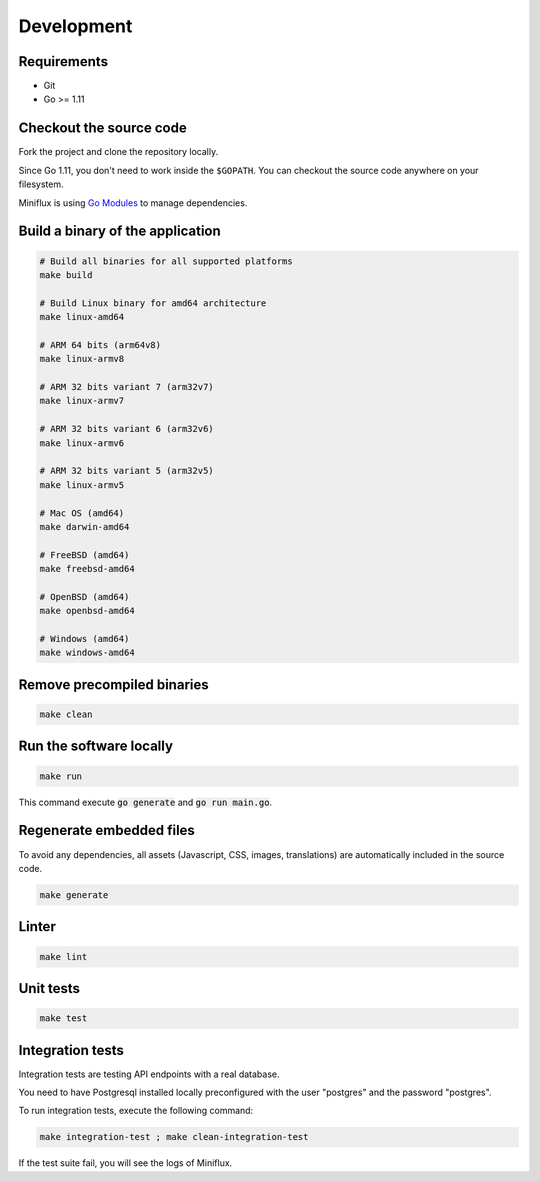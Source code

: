 Development
===========

Requirements
------------

- Git
- Go >= 1.11

.. _checkout-sources:

Checkout the source code
------------------------

Fork the project and clone the repository locally.

Since Go 1.11, you don't need to work inside the ``$GOPATH``.
You can checkout the source code anywhere on your filesystem.

Miniflux is using `Go Modules <https://github.com/golang/go/wiki/Modules>`_ to manage dependencies.

Build a binary of the application
---------------------------------

.. code:: bash

    # Build all binaries for all supported platforms
    make build

    # Build Linux binary for amd64 architecture
    make linux-amd64

    # ARM 64 bits (arm64v8)
    make linux-armv8

    # ARM 32 bits variant 7 (arm32v7)
    make linux-armv7

    # ARM 32 bits variant 6 (arm32v6)
    make linux-armv6

    # ARM 32 bits variant 5 (arm32v5)
    make linux-armv5

    # Mac OS (amd64)
    make darwin-amd64

    # FreeBSD (amd64)
    make freebsd-amd64

    # OpenBSD (amd64)
    make openbsd-amd64

    # Windows (amd64)
    make windows-amd64

Remove precompiled binaries
---------------------------

.. code:: bash

    make clean

Run the software locally
------------------------

.. code:: bash

    make run

This command execute :code:`go generate` and :code:`go run main.go`.

Regenerate embedded files
-------------------------

To avoid any dependencies, all assets (Javascript, CSS, images, translations) are automatically included in the source code.

.. code:: bash

    make generate

Linter
------

.. code:: bash

    make lint

Unit tests
----------

.. code:: bash

    make test

Integration tests
-----------------

Integration tests are testing API endpoints with a real database.

You need to have Postgresql installed locally preconfigured with the user "postgres" and the password "postgres".

To run integration tests, execute the following command:

.. code:: bash

    make integration-test ; make clean-integration-test

If the test suite fail, you will see the logs of Miniflux.
